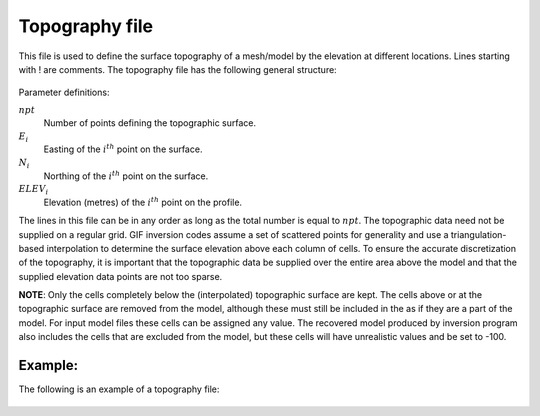.. _topofile:

Topography file
===============

This file is used to define the surface topography of a mesh/model by the elevation at different locations. Lines starting with ! are comments. The topography file has the following general structure:

.. figure:: ../../images/topoGIF.png
        :align: center
        :figwidth: 50%

Parameter definitions:

:math:`npt`
        Number of points defining the topographic surface.

:math:`E_i`
        Easting of the :math:`i^{th}` point on the surface.

:math:`N_i`
        Northing of the :math:`i^{th}` point on the surface.

:math:`ELEV_i`
        Elevation (metres) of the :math:`i^{th}` point on the profile.

The lines in this file can be in any order as long as the total number is equal to :math:`npt`. The topographic data need not be supplied on a regular grid. GIF inversion codes assume a set of scattered points for generality and use a triangulation-based interpolation to determine the surface elevation above each column of cells. To ensure the accurate discretization of the topography, it is important that the topographic data be supplied over the entire area above the model and that the supplied elevation data points are not too sparse.

**NOTE**: Only the cells completely below the (interpolated) topographic surface are kept. The cells above or at the topographic surface are removed from the model, although these must still be included in the as if they are a part of the model. For input model files these cells can be assigned any value. The recovered model produced by inversion program also includes the cells that are excluded from the model, but these cells will have unrealistic values and be set to -100.


Example:
--------

The following is an example of a topography file:

.. figure:: ../../images/topoGIFex.png
        :align: center
        :figwidth: 50%



